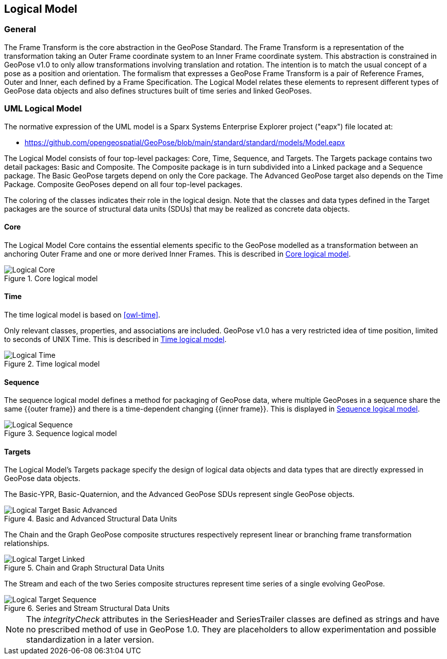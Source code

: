 == Logical Model

=== General

The Frame Transform is the core abstraction in the GeoPose Standard. The Frame Transform is a representation of the transformation taking an Outer Frame coordinate system to an Inner Frame coordinate system. This abstraction is constrained in GeoPose v1.0 to only allow transformations involving translation and rotation. The intention is to match the usual concept of a pose as a position and orientation. The formalism that expresses a GeoPose Frame Transform is a pair of Reference Frames, Outer and Inner, each defined by a Frame Specification. The Logical Model relates these elements to represent different types of GeoPose data objects and also defines structures built of time series and linked GeoPoses.


=== UML Logical Model

The normative expression of the UML model is a Sparx Systems Enterprise Explorer project ("eapx") file located at:

* link:https://github.com/opengeospatial/GeoPose/blob/main/standard/standard/models/Model.eapx[]

The Logical Model consists of four top-level packages: Core, Time, Sequence, and Targets. The Targets package contains two detail packages: Basic and Composite. The Composite package is in turn subdivided into a Linked package and a Sequence package. The Basic GeoPose targets depend on only the Core package. The Advanced GeoPose target also depends on the Time Package. Composite GeoPoses depend on all four top-level packages.

The coloring of the classes indicates their role in the logical design. Note that the classes and data types defined in the Target packages are the source of structural data units (SDUs) that may be realized as concrete data objects.

==== Core

The Logical Model Core contains the essential elements specific to the GeoPose modelled as a transformation between an anchoring Outer Frame and one or more derived Inner Frames. This is described in <<core_logical_model>>.

[[core_logical_model]]
.Core logical model
image::models/Logical_Core.png[]

==== Time

The time logical model is based on <<owl-time>>.

Only relevant classes, properties, and associations are included. GeoPose v1.0 has a very restricted idea of time position, limited to seconds of UNIX Time. This is described in <<time_logical_model>>.

[[time_logical_model]]
.Time logical model
image::models/Logical_Time.png[]

==== Sequence

The sequence logical model defines a method for packaging of GeoPose data, where multiple GeoPoses in a sequence share the same {{outer frame}} and there is a time-dependent changing {{inner frame}}. This is displayed in <<sequence_logical_model>>.

[[sequence_logical_model]]
.Sequence logical model
image::models/Logical_Sequence.png[]

==== Targets

The Logical Model's Targets package specify the design of logical data objects and data types that are directly expressed in GeoPose data objects.

The Basic-YPR, Basic-Quaternion, and the Advanced GeoPose SDUs represent single GeoPose objects.

[[basic_advanced_logical_model]]
.Basic and Advanced Structural Data Units
image::models/Logical_Target_Basic_Advanced.png[]

The Chain and the Graph GeoPose composite structures respectively represent linear or branching frame transformation relationships.

[[chain_graph_logical_model]]
.Chain and Graph Structural Data Units
image::models/Logical_Target_Linked.png[]

The Stream and each of the two Series composite structures represent time series of a single evolving GeoPose.

[[series_and_stream_model]]
.Series and Stream Structural Data Units
image::models/Logical_Target_Sequence.png[]

[NOTE]
The _integrityCheck_ attributes in the SeriesHeader and SeriesTrailer classes are defined as strings and have no prescribed method of use in GeoPose 1.0. They are placeholders to allow experimentation and possible standardization in a later version.

